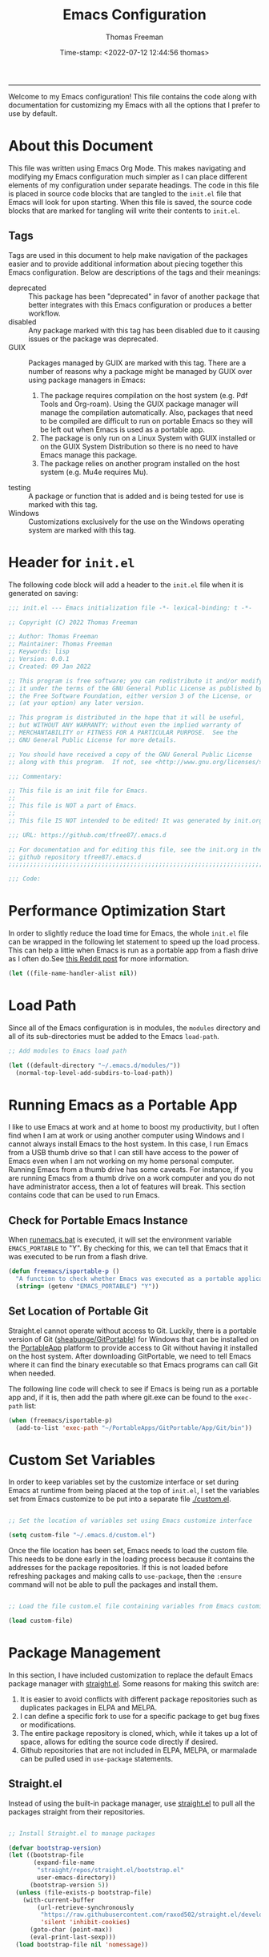 # -*-eval: (add-hook 'after-save-hook (lambda ()(org-babel-tangle)) nil t);-*-

#+title: Emacs Configuration
#+author: Thomas Freeman
#+date: Time-stamp: <2022-07-12 12:44:56 thomas>
#+description: This org-mode file contains an org-babel implementation of the .emacs or .emacs.d/init.el file.
#+language: en_US
#+property: header-args :results silent :exports code

#+options: html-link-use-abs-url:nil html-postamble:auto
#+options: html-preamble:t html-scripts:nil html-style:t
#+options: html5-fancy:nil tex:t num:nil 
#+html_doctype: xhtml-strict
#+html_container: div
#+html_content_class: content
#+keywords: Emacs
#+html_link_home: index.html
#+html_link_up: index.html
#+creator: <a href="https://www.gnu.org/software/emacs/">Emacs</a> 27.1 (<a href="https://orgmode.org">Org</a> mode 9.5.2)
#+html_head: <style>#org-div-home-and-up { text-align: right; padding-right: 10pt; }</style>


-----


Welcome to my Emacs configuration! This file contains the code along with documentation for customizing my Emacs with all the options that I prefer to use by default.

* About this Document

This file was written using Emacs Org Mode. This makes navigating and modifying my Emacs configuration much simpler as I can place different elements of my configuration under separate headings. The code in this file is placed in source code blocks that are tangled to the ~init.el~ file that Emacs will look for upon starting. When this file is saved, the source code blocks that are marked for tangling will write their contents to ~init.el~.

** Tags

Tags are used in this document to help make navigation of the packages easier and to provide additional information about piecing together this Emacs configuration. Below are descriptions of the tags and their meanings:

- deprecated :: This package has been "deprecated" in favor of another package that better integrates with this Emacs configuration or produces a better workflow.
- disabled :: Any package marked with this tag has been disabled due to it causing issues or the package was deprecated.
- GUIX :: Packages managed by GUIX are marked with this tag. There are a number of reasons why a package might be managed by GUIX over using package managers in Emacs:
    
  1. The package requires compilation on the host system (e.g. Pdf Tools and Org-roam). Using the GUIX package manager will manage the compilation automatically. Also, packages that need to be compiled are difficult to run on portable Emacs so they will be left out when Emacs is used as a portable app.
  2. The package is only run on a Linux System with GUIX installed or on the GUIX System Distribution so there is no need to have Emacs manage this package.
  3. The package relies on another program installed on the host system (e.g. Mu4e requires Mu).

- testing :: A package or function that is added and is being tested for use is marked with this tag.
- Windows  :: Customizations exclusively for the use on the Windows operating system are marked with this tag.

* Header for ~init.el~

The following code block will add a header to the ~init.el~ file when it is generated on saving:

#+begin_src emacs-lisp :tangle yes
  ;;; init.el --- Emacs initialization file -*- lexical-binding: t -*-

  ;; Copyright (C) 2022 Thomas Freeman

  ;; Author: Thomas Freeman
  ;; Maintainer: Thomas Freeman
  ;; Keywords: lisp
  ;; Version: 0.0.1
  ;; Created: 09 Jan 2022

  ;; This program is free software; you can redistribute it and/or modify
  ;; it under the terms of the GNU General Public License as published by
  ;; the Free Software Foundation, either version 3 of the License, or
  ;; (at your option) any later version.

  ;; This program is distributed in the hope that it will be useful,
  ;; but WITHOUT ANY WARRANTY; without even the implied warranty of
  ;; MERCHANTABILITY or FITNESS FOR A PARTICULAR PURPOSE.  See the
  ;; GNU General Public License for more details.

  ;; You should have received a copy of the GNU General Public License
  ;; along with this program.  If not, see <http://www.gnu.org/licenses/>.

  ;;; Commentary:

  ;; This file is an init file for Emacs.
  ;;
  ;; This file is NOT a part of Emacs.
  ;;
  ;; This file IS NOT intended to be edited! It was generated by init.org.

  ;;; URL: https://github.com/tfree87/.emacs.d

  ;; For documentation and for editing this file, see the init.org in the
  ;; github repository tfree87/.emacs.d
  ;;;;;;;;;;;;;;;;;;;;;;;;;;;;;;;;;;;;;;;;;;;;;;;;;;;;;;;;;;;;;;;;;;;;;;;;;;;;;;;;

  ;;; Code:
#+end_src

* Performance Optimization Start

In order to slightly reduce the load time for Emacs, the whole ~init.el~ file can be wrapped in the following let statement to speed up the load process. This can help a little when Emacs is run as a portable app from a flash drive as I often do.See [[https://www.reddit.com/r/emacs/comments/3kqt6e/2_easy_little_known_steps_to_speed_up_emacs_start/][this Reddit post]] for more information.

#+begin_src emacs-lisp :tangle yes
  (let ((file-name-handler-alist nil))
#+end_src

* Load Path

Since all of the Emacs configuration is in modules, the ~modules~ directory and all of its sub-directories must be added to the Emacs ~load-path~.

#+begin_src emacs-lisp :tangle yes
  ;; Add modules to Emacs load path

  (let ((default-directory "~/.emacs.d/modules/"))
    (normal-top-level-add-subdirs-to-load-path))
#+end_src

* Running Emacs as a Portable App

I like to use Emacs at work and at home to boost my productivity, but I often find when I am at work or using another computer using Windows and I cannot always install Emacs to the host system. In this case, I run Emacs from a USB thumb drive so that I can still have access to the power of Emacs even when I am not working on my home personal computer. Running Emacs from a thumb drive has some caveats. For instance, if you are running Emacs from a thumb drive on a work computer and you do not have administrator access, then a lot of features will break. This section contains code that can be used to run Emacs.

** Check for Portable Emacs Instance

When [[file:runemacs.bat][runemacs.bat]] is executed, it will set the environment variable ~EMACS_PORTABLE~ to "Y". By checking for this, we can tell that Emacs that it was executed to be run from a flash drive.

#+begin_src emacs-lisp :tangle yes
  (defun freemacs/isportable-p ()
    "A function to check whether Emacs was executed as a portable application in Windows by the runemacs.bat script."
    (string= (getenv "EMACS_PORTABLE") "Y"))
 #+end_src
 
** Set Location of Portable Git

Straight.el cannot operate without access to Git. Luckily, there is a portable version of Git ([[https://github.com/sheabunge/GitPortable][sheabunge/GitPortable]]) for Windows that can be installed on the [[https://portableapps.com/][PortableApp]] platform to provide access to Git without having it installed on the host system. After downloading GitPortable, we need to tell Emacs where it can find the binary executable so that Emacs programs can call Git when needed.

The following line code will check to see if Emacs is being run as a portable app and, if it is, then add the path where git.exe can be found to the ~exec-path~ list:

 #+begin_src emacs-lisp :tangle yes :noweb yes
   (when (freemacs/isportable-p)
     (add-to-list 'exec-path "~/PortableApps/GitPortable/App/Git/bin"))
 #+end_src

* Custom Set Variables

In order to keep variables set by the customize interface or set during Emacs at runtime from being placed at the top of ~init.el~, I set the variables set from Emacs customize to be put into a separate file [[./custom.el]].

#+begin_src emacs-lisp :tangle yes

  ;; Set the location of variables set using Emacs customize interface

  (setq custom-file "~/.emacs.d/custom.el")
#+end_src

Once the file location has been set, Emacs needs to load the custom file. This needs to be done early in the loading process because it contains the addresses for the package repositories. If this is not loaded before refreshing packages and making calls to ~use-package~, then the ~:ensure~ command will not be able to pull the packages and install them.

#+begin_src emacs-lisp :tangle yes

  ;; Load the file custom.el file containing variables from Emacs customize

  (load custom-file)
#+end_src

* Package Management

In this section, I have included customization to replace the default Emacs package manager with [[https://github.com/raxod502/straight.el][straight.el]]. Some reasons for making this switch are:

1. It is easier to avoid conflicts with different package repositories such as duplicates packages in ELPA and MELPA.
2. I can define a specific fork to use for a specific package to get bug fixes or modifications.
3. The entire package repository is cloned, which, while it takes up a lot of space, allows for editing the source code directly if desired.
4. Github repositories that are not included in ELPA, MELPA, or marmalade can be pulled 
 used in ~use-package~ statements.
 
** Straight.el

Instead of using the built-in package manager, use [[https://github.com/raxod502/straight.el][straight.el]] to pull all the packages straight from their repositories.

#+begin_src emacs-lisp :tangle yes

  ;; Install Straight.el to manage packages

  (defvar bootstrap-version)
  (let ((bootstrap-file
         (expand-file-name
          "straight/repos/straight.el/bootstrap.el"
          user-emacs-directory))
        (bootstrap-version 5))
    (unless (file-exists-p bootstrap-file)
      (with-current-buffer
          (url-retrieve-synchronously
           "https://raw.githubusercontent.com/raxod502/straight.el/develop/install.el"
           'silent 'inhibit-cookies)
        (goto-char (point-max))
        (eval-print-last-sexp)))
    (load bootstrap-file nil 'nomessage))
 #+end_src
 
** Install use-package

Use ~straight.el~ to install ~use-package~ to manage Emacs packages.

#+begin_src emacs-lisp :tangle yes
  ;; Set up use-package to manage package loading

  (straight-use-package 'use-package)
#+end_src

Straight can be configured as the default manager for ~use-package~ using the following option:

#+begin_src emacs-lisp :tangle no
  (setq straight-use-package-by-default t)
#+end_src

However, as I have started using the GUIX System Distribution I have found that it can be beneficial to pick and choose which packages are managed by straight and which are managed by GUIX . Packages that I want to use across Linux and Windows operating systems can be managed by straight, and those that I only use on GUIX or require compiling on the host system (such as EXWM and pdf-tools) can be managed by GUIX.

* Startup Tools

This section contains many of the tools used at Emacs startup that are helpful when other packages are initialized.

** No-littering

The [[https://github.com/emacscollective/no-littering][no-littering]] package will put Emacs configuration files for many third-party packages into separate folders under ~.emacs.d/etc/~ to help keep the ~.emacs.d/~ from getting to cluttered with different configuration files. This needs to be run before the other packages are initialized in order to ensure that when the pacakges are loaded that their configuration files will be put into the correct location.

#+begin_src emacs-lisp :tangle yes
  ;; Load No-littering module

  (require 'freemacs-no-littering)
#+end_src

** Whicher

[[https://github.com/abo-abo/whicher][Whicher]] provides a quick tool to check for missing executable dependencies without much cost to Emacs startup time. This needs to be loaded before the rest of init.el so that as init.el is loaded, it can look for missing executables on the host system.

#+begin_src emacs-lisp :tangle yes
  ;; Load Whicher module

  (require 'freemacs-whicher)
#+end_src

* Defaults

Emacs has many default options that can be changed to make Emacs more productive in a modern computing environment. Changes to the default settings of Emacs can be found in the [[file:modules/defaults/freemacs-defaults.org][defaults module]].

#+begin_src emacs-lisp :tangle yes
  ;; Load Defaults module

  (require 'freemacs-defaults)
#+end_src

* Coding

Modifications to the coding modes for Emacs are defined in the [[file:modules/coding/freemacs-coding.org][coding module]].

#+begin_src emacs-lisp :tangle yes
  ;; Load the coding module

  (require 'freemacs-coding)
#+end_src

* Completion

While Emacs has built-in completion systems, the combination of the following tools makes Emacs completion very powerful:

+ Vertico
+ Orderless
+ Cape
+ Consult
+ Marginalia
+ Embark

The configuration of these elements can be found in the [[file:modules/completion/freemacs-completion.org][completion module]].

#+begin_src emacs-lisp :tangle yes
  ;; Load the completion module

  (require 'freemacs-completion)
#+end_src

* Docker

Tools for working with Docker and Docker files are included in the [[file:modules/docker/freemacs-docker.org][docker module]]. It configures the following packages:

+ Docker :: Manage Docker containers from within Emacs
+ Docker Compose  :: Edit docker-compose files in Emacs

#+begin_src emacs-lisp :tangle yes
  ;; Load the Docker module

  (require 'freemacs-docker)
#+end_src

* Editing Tools

General editing tools are configured in the Emacs [[file:modules/editing/freemacs-editing.org][editing module]]. This includes:

+ Multiple Cursors :: Edit text in multiple locations in the buffer simulaneously
+ YASnippet :: Insert small predefined templates into Emacs

#+begin_src emacs-lisp :tangle yes
  ;; Load the editing module

  (require 'freemacs-editing)
#+end_src

* Elfeed

Elfeed is a news and RSS reader for Emacs. The configuration for Elfeed can be found in the [[file:modules/elfeed/freemacs-elfeed.org][Elfeed module]].

#+begin_src emacs-lisp :tangle yes
  ;; Load Elfeed newsreader module

  (require 'freemacs-elfeed)
#+end_src

* Email

Email is managed using the Mu4e package that uses the Mu backend to search through emails that are stored using the Maildir format. The configuration can be found at [[file:modules/email/freemacs-email.org][email module]].

#+begin_src emacs-lisp :tangle yes
  ;; Load email module

  (require 'freemacs-email)
#+end_src

* EXWM

EXWM is a window manager that runs entirely wihtin Emacs. With EXWM, Emacs frames and windows can be used to manage X11 applications. Each X11 application runs in a separate window and can be accessed as a separate buffer using Emacs commands.

#+begin_src emacs-lisp :tangle yes
  ;; Load the EXWM module

  (require 'freemacs-exwm)
#+end_src

* File Management

This section contains tools for working with the file system from within Emacs.

** Dired

The [[file:modules/file-tools/freemacs-dired.org][Dired module]] contains changes and improvements to the Dired (directory editor) package in Emacs.

#+begin_src emacs-lisp :tangle yes
  ;; Load file tools module

  (require 'freemacs-dired)
#+end_src

** Sunrise Commander

[[https://github.com/sunrise-commander/sunrise-commander][Sunrise Commander]] is a two-pane orthodox file manager similar to Midnight Commander. The configuration for Sunrise Commander is in the [[file:modules/file-tools/freemacs-sunrise.org][sunrise module]].

#+begin_src emacs-lisp :tangle yes
  ;; Load sunrise module

  (require 'freemacs-sunrise)
#+end_src

* Graphing

Emacs can be used as an environment to create graphs, plots, and diagrams. Configuration for these are found in the [[file:modules/graphing/freemacs-graphing.org][graphing module]].

+ Gnuplot :: Create plots using Gnuplot in Emacs
+ PlantUML :: Create UML diagrams with PlantUML 

#+begin_src emacs-lisp :tangle yes
  ;; Load graphing module

  (require 'freemacs-graphing)
#+end_src

* Math and Finance

** Ledger

Ledger is a plain-text accounting system that is very fast, powerful and safe. The configuration for ledger in Emacs can be found in the [[file:modules/math/freemacs-ledger.org][ledger module]].

#+begin_src emacs-lisp :tangle yes
  ;; Load the Ledger module

  (require 'freemacs-ledger)
#+end_src

* Org

#+begin_src emacs-lisp :tangle yes
  ;; Load the Org Mode module

  (require 'freemacs-org)
#+end_src

* Session

This section contains customizations for controlling how to navigate between Emacs windows, frames, and buffers.

#+begin_src emacs-lisp :tangle yes
  ;; Load session module

  (require 'freemacs-session)
#+end_src

* Shells and Terminals

This section contains configuration options for terminals in Emacs. 

** Eshell

Eshell is a shell written entirely in Emacs Lisp. It has a lot of great advantages over ihell mode in Emacs because:

+ Since many shell functions are written entirely in Emacs Lisp, many of the common *nix commands can work even in Windows as they are implemented entirely in Emacs
+ Output of shell commands can be redirected to an Emacs buffer as opposed to just a file or stdout
+ Emacs Lisp functions can be called from within the shell and aliased

#+begin_src emacs-lisp :tangle yes
  ;; Load the Eshell module

  (require 'freemacs-eshell)
#+end_src

** PowerShell :Windows:

[[https://github.com/jschaf/powershell.el][Powershell.el]] can launch an inferior shell that will run the Windows PowerShell tool. It is configured in the [[file:modules/shells/freemacs-powershell.org][PowerShell module]].

#+begin_src emacs-lisp :tangle yes
  ;; Load PowerShell module

  (require 'freemacs-powershell)
  #+end_src

** VTerm

The VTerm package used a compiled terminal written in C that is faster than other terminal emulators in Emacs. 

#+begin_src emacs-lisp :tangle yes
  ;; Load the VTerm module

  (require 'freemacs-vterm)
#+end_src

* Theme

Changes to Emacs appearance and theme can be found in the [[file:modules/theme/freemacs-theme.org][theme module]].

#+begin_src emacs-lisp :tangle yes
  ;; Load theme module

  (require 'freemacs-theme)
#+end_src

** All the Icons

All the Icons adds icons that can improve the look of the Emacs interface. For more information on the configuration, check out the [[file:modules/theme/freemacs-alltheicons.org][all the icons module]].

#+begin_src emacs-lisp :tangle yes
  ;; Load All the Icons module

  (require 'freemacs-alltheicons)
#+end_src

* Writing/Publishing/Reading

This section contains customizations for Emacs to improve the environment for writing papers, publishing paper and websites, and reading documents.

** Academic Writing

The [[file:modules/publishing/freemacs-academic-writing.org][academic writing module]] contains configurations to improve the environment for writing academic papers in Emacs. It contains configuration for the following packages:

+ Academic Phrases :: A package that inserts common template phrases into academic papers
+ Citar :: A citation tool that simplifies adding citations to documents
+ Org Cite :: The built-in Org Mode citation management system

#+begin_src emacs-lisp :tangle yes
  ;; Load Academic Writing module

  (require 'freemacs-academic-writing)
#+end_src

** Spellchecking

The spellchecking module configures the spell checking environment in Emacs. A few of the changes made:

+ Flyspell is on be default so that you do not need to remember to call ~ispell~.
+ Hunspell is used as the default spellchecking backend as it is more modern and works on multiple operating systems.

#+begin_src emacs-lisp :tangle yes
  ;; Load Spellchecking module

  (require 'freemacs-spellcheck)
#+end_src

** \LaTeX{}

Configuration for working with \LaTeX documents can be found in the [[file:modules/publishing/freemacs-latex.org][\LaTeX{} module]].

#+begin_src emacs-lisp :tangle yes
  ;; Load the LaTeX module

  (require 'freemacs-latex)
#+end_src

** Markdown

The [[file:modules/publishing/freemacs-markdown.org][markdown module]] adds additional features to improve editing markdown files in Emacs.

#+begin_src emacs-lisp :tangle yes
  ;; Load the markdown module

  (require 'freemacs-markdown)
#+end_src

** Ox-publish

~ox-publish.el~ makes it easy to create multi-page websites from Org Mode files by defining a publishing project. The configuration for this package can be found in the [[file:modules/publishing/freemacs-ox-publish.org][ox-publish module]].

#+begin_src emacs-lisp :tangle yes
  ;; Load the ox-publish module

  (require 'freemacs-ox-publish)
#+end_src

** PDF

To improve the speed and to extend the ability to view PDF files in Emacs, the [[file:modules/publishing/freemacs-pdf.org][PDF module]] can be loaded.

#+begin_src emacs-lisp :tangle yes
  ;; Load the pdf module

  (require 'freemacs-pdf)
#+end_src

* Help

The [[file:modules/help/freemacs-help.org][help module]] contains configuration that adds additional tools for help tools in Emacs:

+ Helpful :: Adds extra information to Emacs help buffers
+ Which-key :: Shows a list of key bindings in Emacs for the current major mode

#+begin_src emacs-lisp :tangle yes
  ;; Load the help module

  (require 'freemacs-help)
#+end_src

* Emacs Server

Emacs can be run as a server where all other instances of Emacs can connect to it and have access to the same buffers. This also greatly increases the load time of new Emacs instances as Emacs does not have to go through the initialization process again. The configuration of the Emacs server can be found in the [[file:modules/server/freemacs-server.org][server module]].

#+begin_src emacs-lisp :tangle yes :noweb yes
  ;; Load server module

  (require 'freemacs-server)
#+end_src

* Custom Functions

This section contains custom functions that I have either created myself or borrowed from others to accomplish small tasks.

#+begin_src emacs-lisp :tangle yes
;; Custom Function Definitions
#+end_src

** Sudo Find File

This function creates a ~sudo-find-file~ command that can be used to open files as the super user. This can be really useful when combined with Embark. This function was copied from https://karthinks.com/software/fifteen-ways-to-use-embark/.

#+begin_src emacs-lisp :tangle yes
  (whicher "sudo")
  (defun sudo-find-file (file)
    "Open FILE as root."
    (interactive "FOpen file as root: ")
    (when (file-writable-p file)
      (user-error "File is user writeable, aborting sudo"))
    (find-file (if (file-remote-p file)
                   (concat "/" (file-remote-p file 'method) ":"
                           (file-remote-p file 'user) "@" (file-remote-p file 'host)
                           "|sudo:root@"
                           (file-remote-p file 'host) ":" (file-remote-p file 'localname))
                 (concat "/sudo:root@localhost:" file))))
#+end_src

* Update Org Files on Portable App Startup

When running Emacs as a portable app, I want to pull down the latest versions of my ~org-agenda-files~ and other Org Mode files onto my USB flash drive (which has been set as the home directory). I also want to make sure to update the remote location when Emacs is killed so that all of my changes will be synced with the cloud and available for use on other systems.

#+begin_src emacs-lisp :tangle yes :noweb yes
  ;; Sync Dropbox containing org agenda files on load and close

  (when (freemacs/isportable-p)
    (setq rclone-path "~/rclone/rclone.conf")
    (rclone-run-remote-to-local "sync" "~/Dropbox" "dropbox:")
    (add-hook 'kill-emacs-hook (rclone-run-local-to-remote "sync"
                                                           "~/Dropbox"
                                                           "dropbox:")))
#+end_src

* Performance Optimization End

Close off the ~let~ statement at the beginning of the init file.

#+begin_src emacs-lisp :tangle yes
  (setq gc-cons-threshold 800000)
  )
#+end_src

* End

Add a final comment to indicate the end of the file.

#+begin_src emacs-lisp :tangle yes
  (provide 'init)

  ;;; init.el ends here
#+end_src

